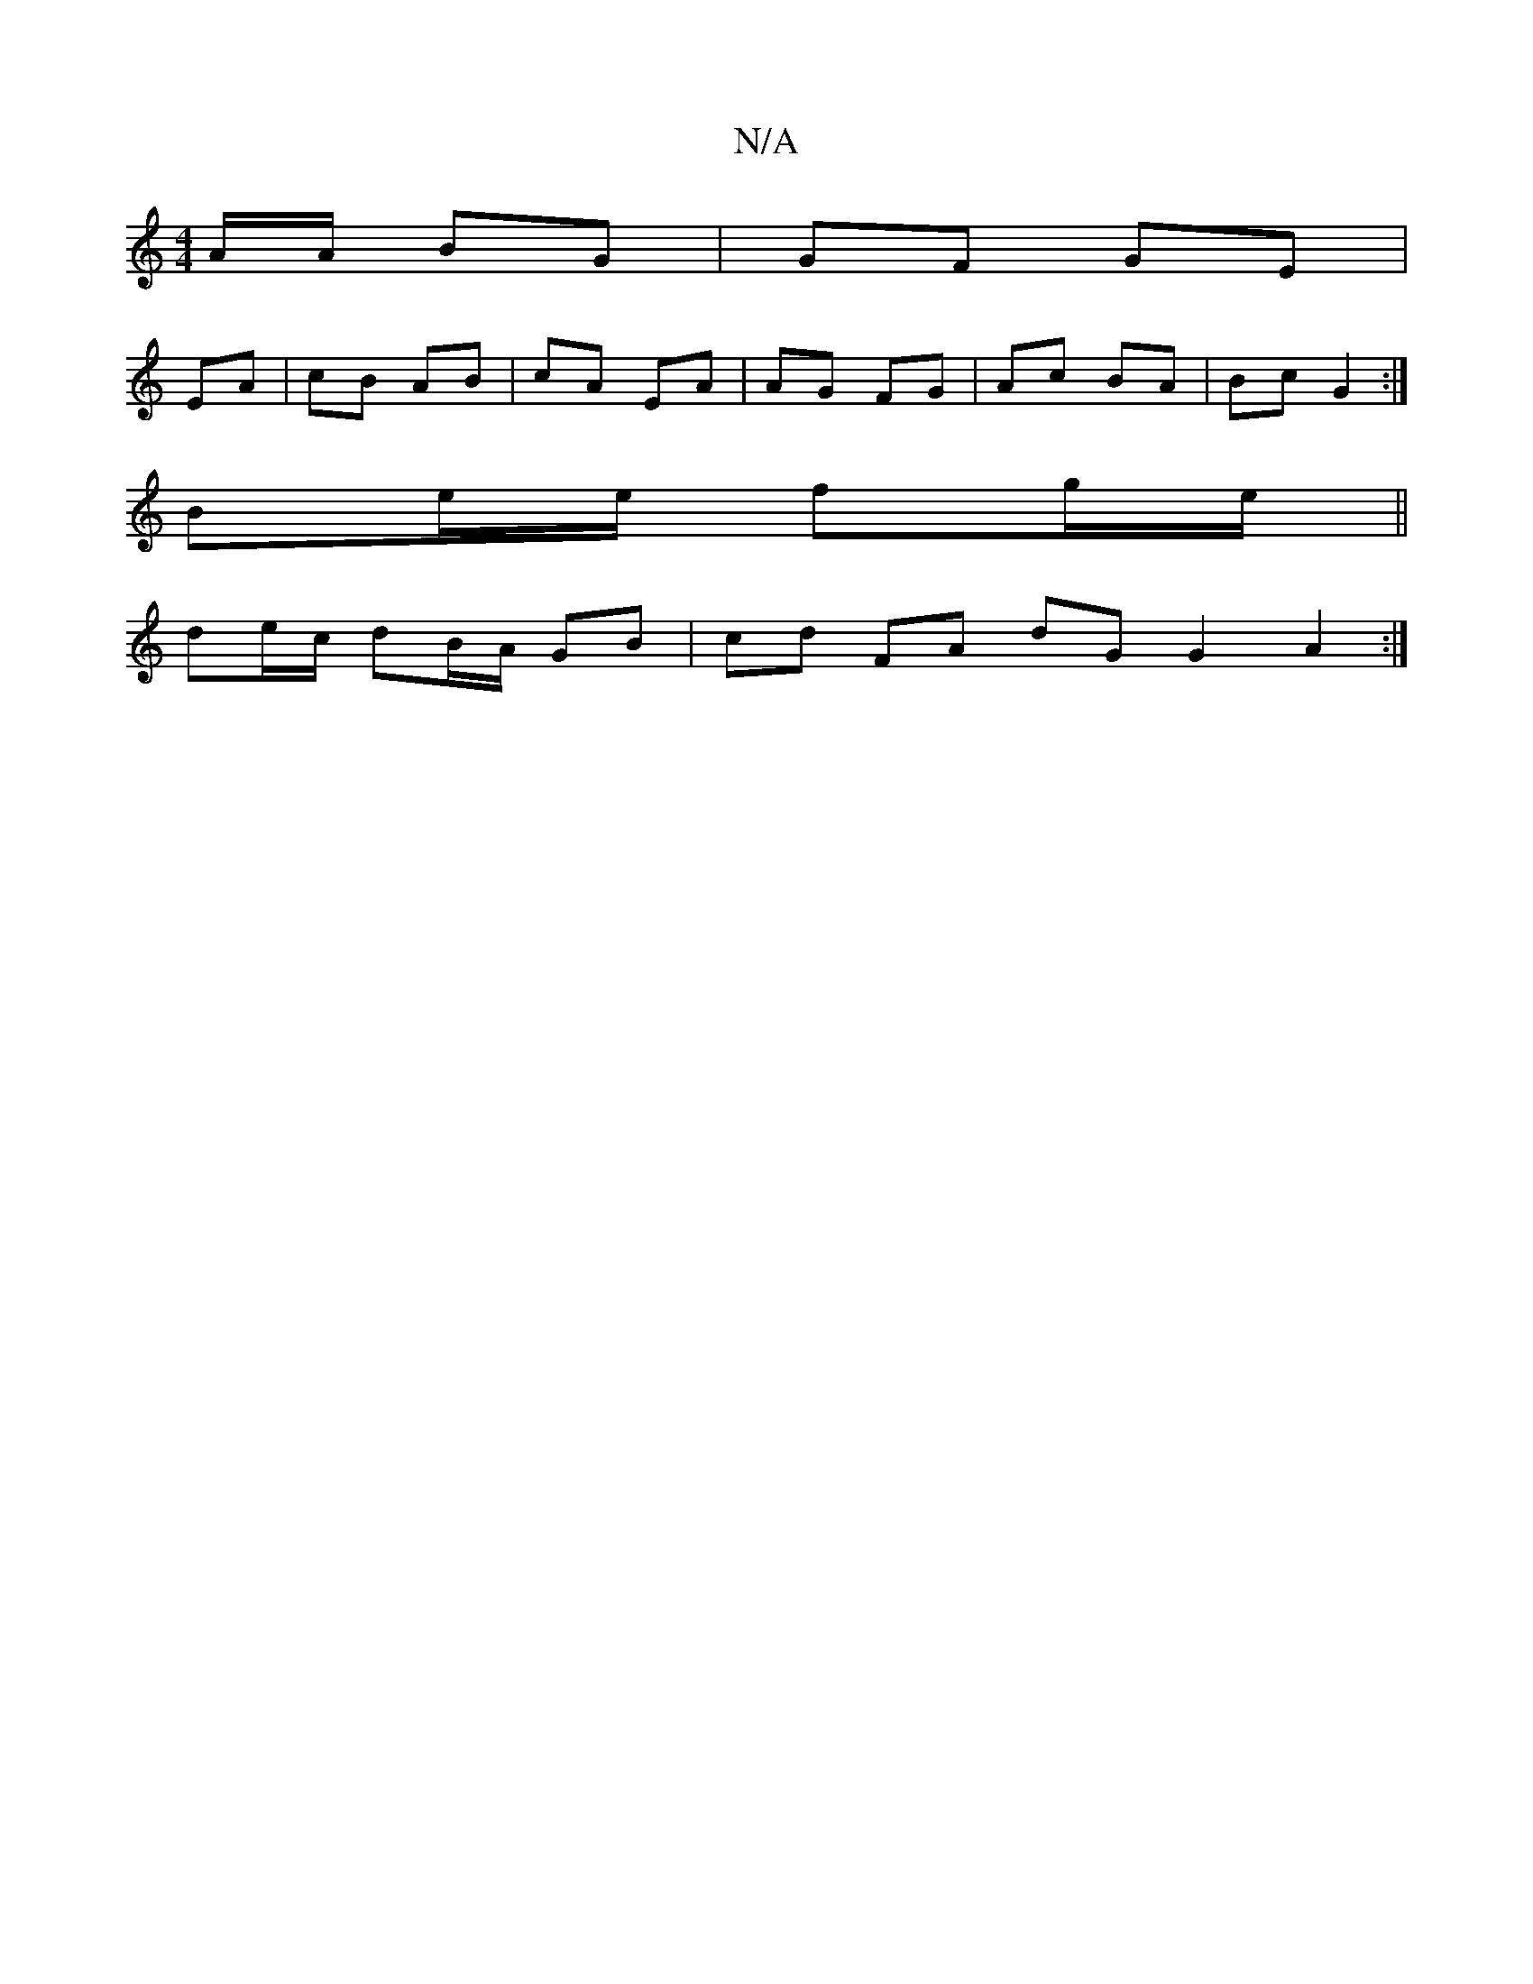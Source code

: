 X:1
T:N/A
M:4/4
R:N/A
K:Cmajor
A/A/ BG | GF GE |
EA | cB AB | cA EA | AG FG | Ac BA| Bc G2 :|
Be/e/ fg/e/||
de/c/ dB/A/ GB | cd FA dG G2A2:|

E: D3 F GE |
c2 BA G2 | B/A/F Ac |1 eAfe d3B |ADfd c~e3|cdec cAGE:|2 GFEC EA, :|

|:B4 dB